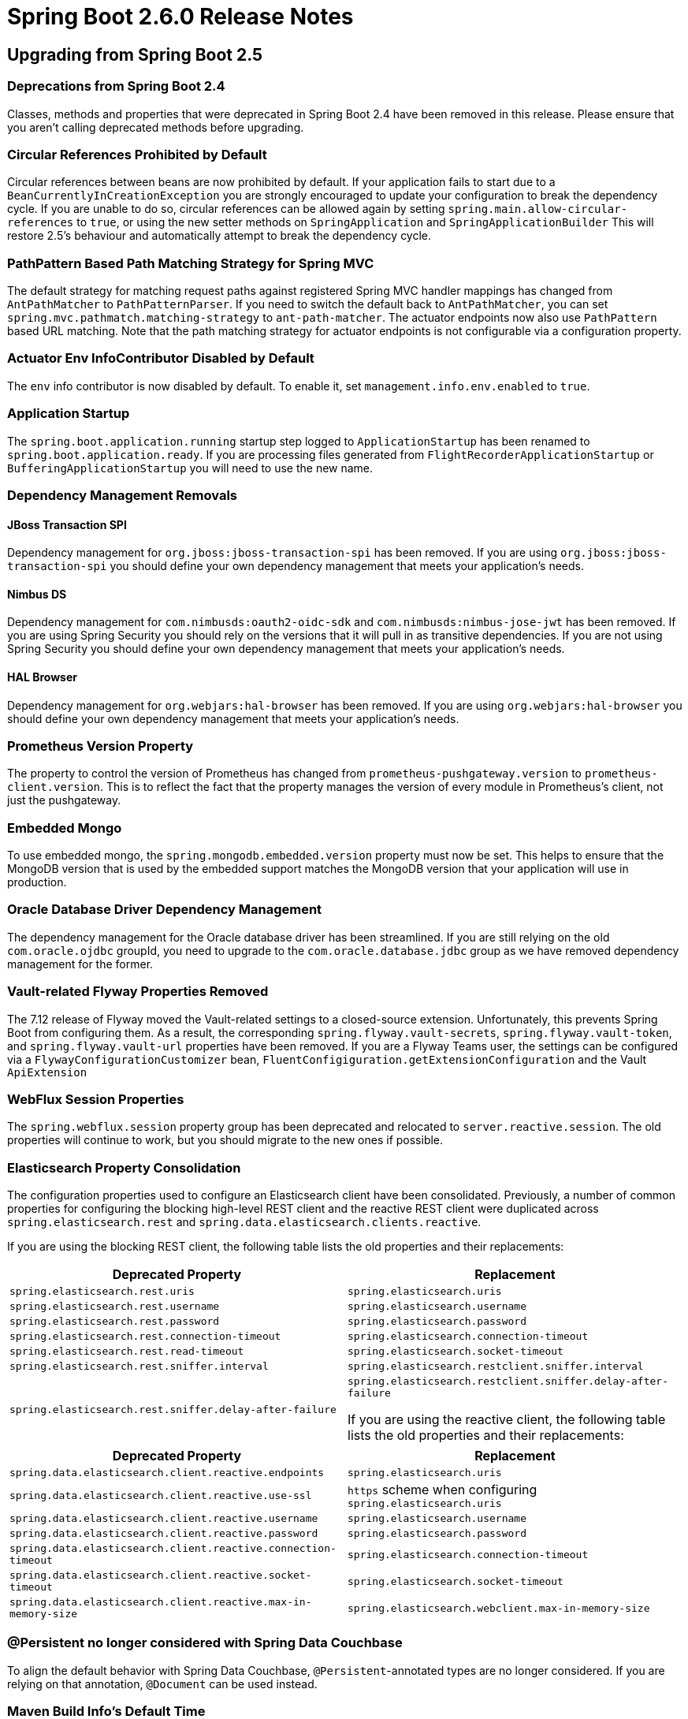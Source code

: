 :actuator-docs: https://docs.spring.io/spring-boot/docs/2.6.0/actuator-api/html/
:docs: https://docs.spring.io/spring-boot/docs/2.6.0/reference/html/

= Spring Boot 2.6.0 Release Notes


== Upgrading from Spring Boot 2.5



=== Deprecations from Spring Boot 2.4
Classes, methods and properties that were deprecated in Spring Boot 2.4 have been removed in this release.
Please ensure that you aren't calling deprecated methods before upgrading.



=== Circular References Prohibited by Default
Circular references between beans are now prohibited by default.
If your application fails to start due to a `BeanCurrentlyInCreationException` you are strongly encouraged to update your configuration to break the dependency cycle.
If you are unable to do so, circular references can be allowed again by setting `spring.main.allow-circular-references` to `true`, or using the new setter methods on `SpringApplication` and `SpringApplicationBuilder`
This will restore 2.5's behaviour and automatically attempt to break the dependency cycle.


=== PathPattern Based Path Matching Strategy for Spring MVC
The default strategy for matching request paths against registered Spring MVC handler mappings has changed from `AntPathMatcher` to `PathPatternParser`.
If you need to switch the default back to `AntPathMatcher`, you can set `spring.mvc.pathmatch.matching-strategy` to `ant-path-matcher`.
The actuator endpoints now also use `PathPattern` based URL matching. 
Note that the path matching strategy for actuator endpoints is not configurable via a configuration property.



=== Actuator Env InfoContributor Disabled by Default
The `env` info contributor is now disabled by default. To enable it, set `management.info.env.enabled` to `true`.



=== Application Startup
The `spring.boot.application.running` startup step logged to `ApplicationStartup` has been renamed to `spring.boot.application.ready`.
If you are processing files generated from `FlightRecorderApplicationStartup` or `BufferingApplicationStartup` you will need to use the new name.



=== Dependency Management Removals



==== JBoss Transaction SPI
Dependency management for `org.jboss:jboss-transaction-spi` has been removed.
If you are using `org.jboss:jboss-transaction-spi` you should define your own dependency management that meets your application’s needs.



==== Nimbus DS 
Dependency management for `com.nimbusds:oauth2-oidc-sdk` and `com.nimbusds:nimbus-jose-jwt` has been removed.
If you are using Spring Security you should rely on the versions that it will pull in as transitive dependencies.
If you are not using Spring Security you should define your own dependency management that meets your application's needs.



==== HAL Browser
Dependency management for `org.webjars:hal-browser` has been removed.
If you are using `org.webjars:hal-browser` you should define your own dependency management that meets your application's needs.



=== Prometheus Version Property
The property to control the version of Prometheus has changed from `prometheus-pushgateway.version` to `prometheus-client.version`. This is to reflect the fact that the property manages the version of every module in Prometheus's client, not just the pushgateway.



=== Embedded Mongo
To use embedded mongo, the `spring.mongodb.embedded.version` property must now be set.
This helps to ensure that the MongoDB version that is used by the embedded support matches the MongoDB version that your application will use in production.



=== Oracle Database Driver Dependency Management
The dependency management for the Oracle database driver has been streamlined.
If you are still relying on the old `com.oracle.ojdbc` groupId, you need to upgrade to the `com.oracle.database.jdbc` group as we have removed dependency management for the former.



=== Vault-related Flyway Properties Removed
The 7.12 release of Flyway moved the Vault-related settings to a closed-source extension. Unfortunately, this prevents Spring Boot from configuring them. As a result, the corresponding `spring.flyway.vault-secrets`, `spring.flyway.vault-token`, and `spring.flyway.vault-url` properties have been removed. If you are a Flyway Teams user, the settings can be configured via a `FlywayConfigurationCustomizer` bean, `FluentConfigiguration.getExtensionConfiguration` and the Vault `ApiExtension`



=== WebFlux Session Properties
The `spring.webflux.session` property group has been deprecated and relocated to `server.reactive.session`.
The old properties will continue to work, but you should migrate to the new ones if possible.



=== Elasticsearch Property Consolidation
The configuration properties used to configure an Elasticsearch client have been consolidated.
Previously, a number of common properties for configuring the blocking high-level REST client and the reactive REST client were duplicated across `spring.elasticsearch.rest` and `spring.data.elasticsearch.clients.reactive`.

If you are using the blocking REST client, the following table lists the old properties and their replacements:

[cols="1,1"]
|===
| Deprecated Property | Replacement

| `spring.elasticsearch.rest.uris`
| `spring.elasticsearch.uris`

| `spring.elasticsearch.rest.username`
| `spring.elasticsearch.username`

| `spring.elasticsearch.rest.password`
| `spring.elasticsearch.password`

| `spring.elasticsearch.rest.connection-timeout`
| `spring.elasticsearch.connection-timeout`

| `spring.elasticsearch.rest.read-timeout`
| `spring.elasticsearch.socket-timeout`

| `spring.elasticsearch.rest.sniffer.interval`
| `spring.elasticsearch.restclient.sniffer.interval`

| `spring.elasticsearch.rest.sniffer.delay-after-failure`
| `spring.elasticsearch.restclient.sniffer.delay-after-failure`

If you are using the reactive client, the following table lists the old properties and their replacements:
|===

[cols="1, 1"]
|===
| Deprecated Property | Replacement

| `spring.data.elasticsearch.client.reactive.endpoints`
| `spring.elasticsearch.uris`

| `spring.data.elasticsearch.client.reactive.use-ssl`
| `https` scheme when configuring `spring.elasticsearch.uris`

| `spring.data.elasticsearch.client.reactive.username`
| `spring.elasticsearch.username`

| `spring.data.elasticsearch.client.reactive.password`
| `spring.elasticsearch.password`

| `spring.data.elasticsearch.client.reactive.connection-timeout`
| `spring.elasticsearch.connection-timeout`

| `spring.data.elasticsearch.client.reactive.socket-timeout`
| `spring.elasticsearch.socket-timeout`

| `spring.data.elasticsearch.client.reactive.max-in-memory-size`
| `spring.elasticsearch.webclient.max-in-memory-size`

|===



=== @Persistent no longer considered with Spring Data Couchbase
To align the default behavior with Spring Data Couchbase, `@Persistent`-annotated types are no longer considered.
If you are relying on that annotation, `@Document` can be used instead.



=== Maven Build Info's Default Time
The Maven plugin's build info support now uses the value of the `project.build.outputTimestamp` property as the default build time.
If the property is not set, the the build session's start time is used as it was previously.
As before, the time can be disabled entirely by setting it to `off`.



=== Records and `@ConfigurationProperties`
If you are using `@ConfigurationProperties` with a Java 16 record and the record has a single constructor, it no longer needs to be annotated with `@ConstructorBinding`.
If your record has multiple constructors, `@ConstructorBinding` should still be used to identify the constructor to use for property binding.



=== Deferred OpenID Connect Discovery
For a resource server application using `spring-security-oauth2-resource-server` which is configured with an OpenID connect `issuer-uri`, Spring Boot now auto-configures a `SupplierJwtDecoder` instead of a `NimbusJwtDecoder`. 
This enables Spring Security's lazy OIDC discovery support which improves startup time.
Similarly, for reactive applications, a `ReactiveSupplierJwtDecoder` is auto-configured.



=== Minimum Requirements Changes
None.



== New and Noteworthy
TIP: Check link:Spring-Boot-2.6.0-Configuration-Changelog[the configuration changelog] for a complete overview of the changes in configuration.



=== SameSite Cookie Attribute Servlet Support
You can now configure `SameSite` attributes on session cookies for servlet applications using the `server.session.cookie.same-site` property.
This works with auto-configured Tomcat, Jetty and Undertow servers.

In addition, the `CookieSameSiteSupplier` interface can be used if you want to apply a `SameSite` attribute to other cookies.
See the {docs}/web.html#web.servlet.embedded-container.customizing.samesite[updated documentation] for more details and some example code.



=== Reactive Server Session Properties
The session properties supported for reactive servers (previously under `spring.webflux.session`) have been expanded with this release.
The new properties are available under `server.reactive.session` and now offer parity with the servlet versions.



=== Pluggable Sanitization Rules
Spring Boot sanitizes sensitive values present in the `/env` and `/configprops` endpoints. 
While it was possible to configure which properties get sanitized via configuration properties, users might want to apply sanitization rules based on which `PropertySource` the property originated from. 
For example, Spring Cloud Vault uses vault to store encrypted values and load them into the Spring environment. 
Since all values are encrypted, it would make sense to blank the values of every key in an entire property source.
Such sanitization customizations can be configured by adding a `@Bean` of type `SanitizingFunction`.



=== Java Runtime Information
The `info` endpoint can now expose Java Runtime information under the `java` key, as shown in the following example:

```json
{
  "java": {
    "vendor": "BellSoft",
    "version": "17",
    "runtime": {
      "name": "OpenJDK Runtime Environment",
      "version": "17+35-LTS"
    },
    "jvm": {
      "name": "OpenJDK 64-Bit Server VM",
      "vendor": "BellSoft",
      "version": "17+35-LTS"
    }
  }
}
```

To expose this information in the `info` endpoint's response, set the `management.info.java.enabled` property to `true`.



=== Build Info Property Exclusions
It's now possible to exclude specific properties from being added to the `build-info.properties` file generated by the Spring Boot Maven or Gradle plugin.

Maven users can exclude the standard `group`, `artifact`, `name`, `version` or `time` properties using the `<excludeInfoProperties>` tag.
For example, to exclude the `version` property the following configuration can be used:

[source,xml]
----
<configuration>
	<excludeInfoProperties>
		<excludeInfoProperty>version</excludeInfoProperty>
	</excludeInfoProperties>
</configuration>
----

Gradle users can use `null` values with the `properties` block of the DSL:

[source,gradle]
----
task buildInfo(type: org.springframework.boot.gradle.tasks.buildinfo.BuildInfo) {
	destinationDir project.buildDir
	properties {
		version = null
	}
}
----



=== Health Support


==== Additional Path on Main or Management Port
Health groups can be made available at an additional path on either the main or management port.
This is useful in cloud environments such as Kubernetes, where it is quite common to use a separate management port for the actuator endpoints for security purposes. 
Having a separate port could lead to unreliable health checks because the main application might not work properly even if the health check is successful.
A typical configuration would have all the actuator endpoints on a separate port and health groups that are used for liveness and readiness available at an additional path on the main port.


 
=== Composite Contributor Include/Exclude Support
Health groups can be configured to include/exclude parts of a `CompositeHealthContributor`.
This can be done by specifying the fully qualified path to the component.
For example, a component `spring` which is nested inside a composite named `test`, can be included using `test/spring`.



=== Metrics Support


=== Application Startup
Auto-configuration exposes two metrics related to application startup:

* `application.started.time`: time taken to start the application.
* `application.ready.time`: time taken for the application to be ready to service requests.



==== Disk Space
Micrometer's `DiskSpaceMetrics` are now auto-configured.
`disk.free` and `disk.total` metrics are provided for the partition identified by the current working directory.
To change the path that is used, define your own `DiskSpaceMetrics` bean.



==== Task Execution and Scheduling
Micrometer's `ExecutorServiceMetrics` are now auto-configured for all `ThreadPoolTaskExecutor` and `ThreadPoolTaskScheduler` beans, as long as the underlying `ThreadPoolExecutor` is available.
Metrics are tagged with the name of the executor derived from its bean name.



==== Jetty Connection and SSL
Micrometer's `JettyConnectionMetrics` are now auto-configured.
Additionally, when `server.ssl.enabled` is set to `true`, Micrometer's `JettySslHandshakeMetrics` are also auto-configured.



==== Exporting to the Dynatrace v2 API
Support for exporting metrics to the Dynatrace v2 API has been added.
With a local OneAgent running on the host, a dependency on `io.micrometer:micrometer-registry-dynatrace` is all that is required.
Without a local OneAgent, the `management.metrics.export.dynatrace.uri` and `management.metrics.export.dynatrace.api-token` properties must be configured.
Other settings that are specific to the v2 API can be configured using the `management.metrics.export.dynatrace.v2` properties.
Please refer to the {docs}/actuator.html#actuator.metrics.export.dynatrace[updated reference documentation] for further details.



=== Docker Image Building Support



==== Additional Image Tags
The Maven and Gradle plugins now support applying additional tags to a generated image after it is built using a `tags` configuration parameter. 

See the updated https://docs.spring.io/spring-boot/docs/2.6.0-SNAPSHOT/gradle-plugin/reference/htmlsingle/#build-image.customization[Gradle] and https://docs.spring.io/spring-boot/docs/2.6.0-SNAPSHOT/maven-plugin/reference/htmlsingle/#build-image.customization[Maven] reference documentation for more details.



==== Network Configuration 
A `network` configuration parameter has been added to the Maven plugin `spring-boot:build-image` goal and the Gradle `bootBuildImage` task. This parameter can be used to configure the network driver used by the container that runs the Cloud Native Buildpacks builder process. 



==== Cache Configuration
The Maven and Gradle plugins now support customizing the names of the volumes used to cache layers contributed to a built image by buildpacks using `buildCache` and `launchCache` configuration parameters. 

See the updated https://docs.spring.io/spring-boot/docs/2.6.0-SNAPSHOT/gradle-plugin/reference/htmlsingle/#build-image.examples.caches[Gradle ] and https://docs.spring.io/spring-boot/docs/2.6.0-SNAPSHOT/maven-plugin/reference/htmlsingle/#build-image.examples.caches[Maven] reference documentation for more details.



=== Auto-configuration for Spring Data Envers
Auto-configuration for Spring Data Envers is now provided.
To use it, add a dependency on `org.springframework.data:spring-data-envers` and update your JPA repositories to extend from `RevisionRepository`.



=== Redis Connection Pooling
Redis (both Jedis and Lettuce) will now automatically enable pooling when `commons-pool2` is on the classpath.
Set `spring.redis.jedis.pool.enabled` or `spring.redis.lettuce.pool.enabled` to `false` to disable pooling if required.



=== Auto-configuration for spring-rabbit-stream
Auto-configuration for Spring AMQP's new `spring-rabbit-stream` module has been added.
A `StreamListenerContainer` is auto-configured when the `spring.rabbitmq.listener.type` property is set to `stream`.
The `spring.rabbitmq.stream.*` properties can be used to configure access to the broker and `spring.rabbitmq.listener.stream.native-listener` can be used to enable native listener support.



=== Support for PEM format in Kafka SSL Properties
Previously, Kafka only supported file-based key and trust stores for SSL.
With https://cwiki.apache.org/confluence/display/KAFKA/KIP-651+-+Support+PEM+format+for+SSL+certificates+and+private+key[KIP-651], it is now possible to use the PEM format.
Spring Boot has added the following properties that allow configuring SSL certificates and private keys using the PEM format:

- `spring.kafka.ssl.key-store-key`
- `spring.kafka.ssl.key-store-certificate-chain`
- `spring.kafka.ssl.trust-store-certificates`



=== Improved Configuration of the Maven Plugin's Start Goal
The Maven Plugin's `start` goal has been made more configurable from the command line.
Its `wait` and `maxAttempts` properties can be specified using `spring-boot.start.wait` and `spring-boot.start.maxAttempts` respectively.



=== Auto-configured Spring Web Service Server Tests
A new annotation, `@WebServiceServerTest`, that can be used to test Web Service `@Endpoint` beans has been introduced.
The annotation creates a test slice containing `@Endpoint` beans and auto-configures a `MockWebServiceClient` bean that can be used to test your web service endpoints.



=== MessageSource-based Interpolation of Bean Validation Messages
The application's `MessageSource` is now used when resolving `{parameters}` in constraint messages.
This allows you to use your application's `messages.properties` files for Bean Validation messages.
Once the parameters have been resolved, message interpolation is completed using Bean Validation's default interpolator.



=== Using WebTestClient for Testing Spring MVC
Developers could use `WebTestClient` to test WebFlux apps in mock environments, or any Spring web app against live servers. This change also enables `WebTestClient` for Spring MVC in mock environments: classes annotated with `@AutoConfigureMockMvc` can get injected a `WebTestClient`. This makes our support complete, you can now use a single API to drive all your web tests!



=== Spring Integration PollerMetadata Properties
Spring Integration `PollerMetadata` (poll unbounded number of messages every second) can now be customized with `spring.integration.poller.*` configuration properties.



=== Support for Log4j2's Composite Configuration
Log4j2's composite configuration is now supported.
To use it, configure the `logging.log4j2.config.override` property with a comma-separated list of secondary configuration files that will override the main configuration. The main configuration is sourced from Spring Boot's defaults, a well-known standard location such as `log4j2.xml`, or the location specified by the `logging.config` property as before.








=== Dependency Upgrades
Spring Boot 2.6 moves to new versions of several Spring projects:

* https://docs.spring.io/spring-security/reference/5.6.0/whats-new.html[Spring Security 5.6]
* https://github.com/spring-projects/spring-data-commons/wiki/Release-Train-2021.1-%28Q%29-Release-Notes[Spring Data 2021.1]
* https://github.com/spring-projects/spring-hateoas/releases/tag/1.4.0[Spring HATEOAS 1.4]
* https://docs.spring.io/spring-kafka/docs/2.8.x/reference/html/#spring-kafka-intro-new[Spring Kafka 2.8]
* https://docs.spring.io/spring-amqp/docs/2.4.x/reference/html/#changes-in-2-4-since-2-3[Spring AMQP 2.4]
* https://github.com/spring-projects/spring-session-bom/wiki/Spring-Session-2021.1-Release-Notes[Spring Session 2021.1.0]

Numerous third-party dependencies have also been updated, some of the more noteworthy of which are the following:

* https://www.confluent.io/blog/apache-kafka-3-0-major-improvements-and-new-features/[Apache Kafka 3.0]
* https://issues.apache.org/jira/secure/ReleaseNote.jspa?projectId=12315920&version=12350519[Artemis 2.19]
* https://docs.datastax.com/en/developer/java-driver/4.13/[Cassandra Driver 4.13]
* Commons DBCP 2.9
* Commons Pool 2.11
* https://docs.couchbase.com/java-sdk/current/project-docs/sdk-release-notes.html#version-3-2-3-2-november-2021[Couchbase Client 3.2.2]
* https://www.elastic.co/guide/en/elasticsearch/reference/7.15/release-highlights.html[Elasticsearch 7.15]
* https://flywaydb.org/documentation/learnmore/releaseNotes#8.0.5[Flyway 8.0.5]
* https://in.relation.to/2021/10/13/hibernate-orm-560-final/[Hibernate 5.6]
* https://junit.org/junit5/docs/current/release-notes/#release-notes-5.8.1[JUnit Jupiter 5.8]
* https://github.com/redis/jedis/releases/tag/v3.7.0[Jedis 3.7]
* https://downloads.apache.org/kafka/3.0.0/RELEASE_NOTES.html[Kafka 3.0]
* https://blog.jetbrains.com/kotlin/2021/11/kotlin-1-6-0-is-released/[Kotlin 1.6]
* https://github.com/liquibase/liquibase/releases/tag/v4.5.0[Liquibase 4.5]
* https://github.com/micrometer-metrics/micrometer/releases/tag/v1.8.0[Micrometer 1.8]
* https://github.com/mockito/mockito/releases/tag/v4.0.0[Mockito 4.0]
* https://docs.mongodb.com/manual/release-notes/4.4/[MongoDB 4.4]
* https://www.postgresql.org/about/news/postgresql-jdbc-4230-released-2333/[Postgresql 42.3]
* https://github.com/querydsl/querydsl/releases/tag/QUERYDSL_5_0_0[QueryDSL 5.0]
* SnakeYAML 1.29
* https://ultraq.github.io/thymeleaf-layout-dialect/migrating-to-3.0/[Thymeleaf Layout Dialect 3.0]



=== Miscellaneous
Apart from the changes listed above, there have also been lots of minor tweaks and improvements including:

* The failure analysis for a `NoSuchMethodError` now includes information about the location from which the calling class was loaded.
* A `ClientResourcesBuilderCustomizer` bean can now be defined to customize Lettuce's `ClientResources` will retaining the default auto-configuration.
* Configuration properties for Flyway's `detectEncoding`, `failOnMissingLocations`, and `ignoreMigrationPatterns` configuration settings have been added.
* A custom `ResourceLoader` to be used by the application can be provided when creating a `SpringApplicationBulder`.
* A `WebSessionIdResolver` can now be defined to customize the resolver that will be used by the auto-configured `WebSessionManager`.
* Any `RSocketConnectorConfigurer` beans are now automatically applied to the auto-configured `RSocketRequester.Builder`.
* `spring-boot-configuration-processor` can now generate metadata for classes annotated with Lombok's `@Value`.
* A new `server.tomcat.reject-illegal-header` configuration property can be set to true to configure Tomcat to accept illegal headers.
* When using Stackdriver, labels can now be configured on the monitor resource by setting `management.metrics.export.stackdriver.resource-labels.*` configuration properties.
* `@EntityScan` now supports comma-separated values in its `basePackages` attribute.
* A new configuration property, `server.netty.idle-timeout`, that can be used to control Reactor Netty's idle timeout has been added.
* The location from which Devtools loads its global settings can now be configured using the `spring.devtools.home` system property or the `SPRING_DEVTOOLS_HOME` environment variable.
* The setter methods on `RabbitTemplateConfigurer` are now `public`
* The `heapdump` endpoint is now supported on OpenJ9 where it will produce a heap dump in PHD format.
* New configuration properties are now supported for multipart support in WebFlux, under `spring.webflux.multipart.*`
* Any `ContainerCustomizer` bean is now called to configure the auto-configured Spring AMQP `MessageListenerContainer`
* Jackson's default leniency can be configured using the `spring.jackson.default-leniency` property.
* Distribution statistic's expiry and buffer length are now configurable.
* Command Latency metrics for Lettuce are now auto-configured.
* Disk space metrics can be configured with one or more paths using the `management.metrics.system.diskspace.paths` property.
* Users can take control over the Redis auto-configuration by providing a `RedisStandaloneConfiguration` bean. 
* The URLs of all available data sources is now logged when the H2 console is auto-configured.
* A new configuration property, `spring.integration.management.default-logging-enabled`, can be used to disable Spring Integration's default logging by setting its value to `false`.
* Auto-configuration for `UserDetailsService` will now back off in the presence of an `AuthenticationManagerProvider` bean.



== Deprecations in Spring Boot 2.6.0 

* `AbstractDataSourceInitializer` has been deprecated in favor of `DataSourceScriptDatabaseInitializer`.
  Similarly, subclasses of `AbstractDataSourceInitializer` have been deprecated in favour of new `DataSourceScriptDatabaseInitializer`-based equivalents.
* `SpringPhysicalNamingStrategy` has been deprecated in favor of Hibernate 5.5's `CamelCaseToUnderscoresNamingStrategy`
* Three methods on `AbstractApplicationContextRunner` have been deprecated in favor of new `RunnerConfiguration`-based equivalents
* The `started` and `running` methods in `SpringApplicationRunListener` have been replaced with versions that accept a `Duration`.
* Constructors in `ApplicationStartedEvent` and `ApplicationReadyEvent` have been replaced with versions that accept a `Duration`.
* The `EnvironmentEndpoint.sanitize` has been deprecated for removal.
